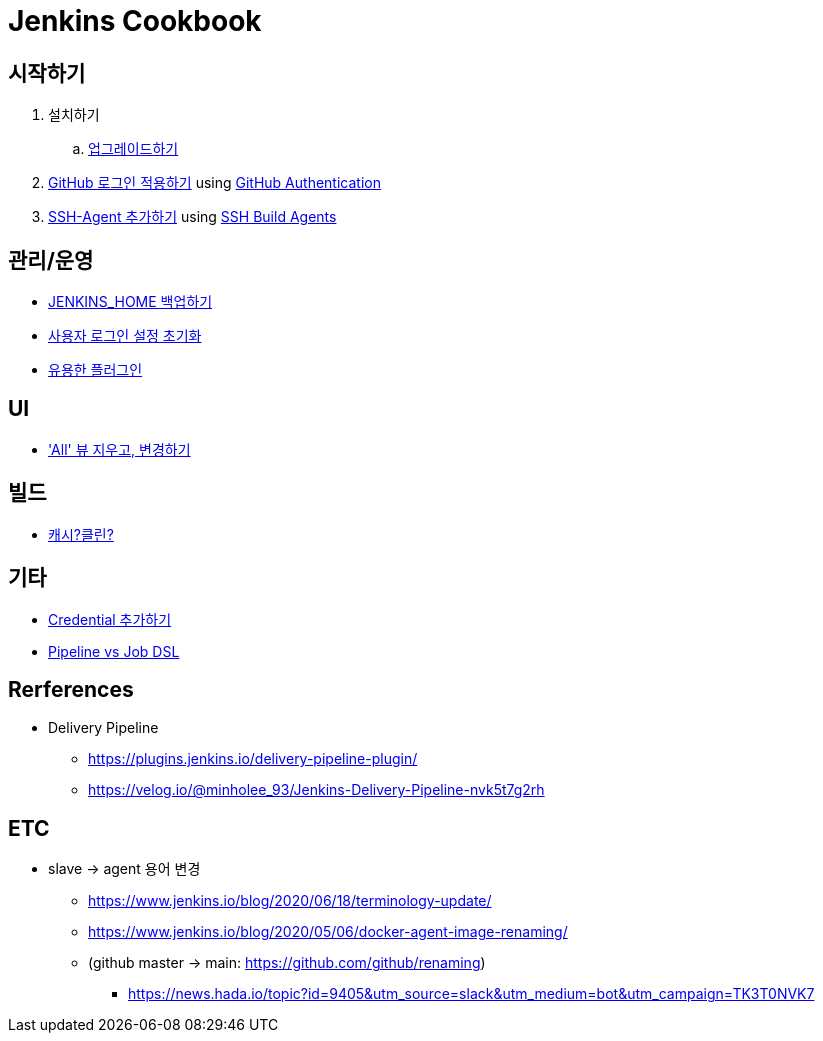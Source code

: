= Jenkins Cookbook


== 시작하기

. 설치하기
.. https://github.com/wicksome/TIL/blob/master/jenkins/upgrade-jenkins.adoc[업그레이드하기]
. https://github.com/wicksome/TIL/blob/master/jenkins/login-with-github.adoc[GitHub 로그인 적용하기] using https://plugins.jenkins.io/github-oauth/[GitHub Authentication]
. https://github.com/wicksome/TIL/blob/master/jenkins/add-ssh-agent.adoc[SSH-Agent 추가하기] using https://plugins.jenkins.io/ssh-slaves/[SSH Build Agents]

== 관리/운영

* https://github.com/wicksome/TIL/blob/master/jenkins/backup-jenkins-home.adoc[JENKINS_HOME 백업하기]
* https://github.com/wicksome/TIL/blob/master/jenkins/clear-user-security.adoc[사용자 로그인 설정 초기화]
* https://github.com/wicksome/TIL/blob/master/jenkins/plugins.adoc[유용한 플러그인]

== UI

* https://github.com/wicksome/TIL/blob/master/jenkins/change-default-view.adoc['All' 뷰 지우고, 변경하기]

== 빌드

* https://jojoldu.tistory.com/446[캐시?클린?]

== 기타

* https://github.com/wicksome/TIL/blob/master/jenkins/credentials.adoc[Credential 추가하기]
* https://github.com/wicksome/TIL/blob/master/jenkins/pipeline-vs-dsl.adoc[Pipeline vs Job DSL]

== Rerferences

* Delivery Pipeline
** https://plugins.jenkins.io/delivery-pipeline-plugin/
** https://velog.io/@minholee_93/Jenkins-Delivery-Pipeline-nvk5t7g2rh


== ETC

* slave → agent 용어 변경
** https://www.jenkins.io/blog/2020/06/18/terminology-update/
** https://www.jenkins.io/blog/2020/05/06/docker-agent-image-renaming/ 
** (github master → main: https://github.com/github/renaming)
*** https://news.hada.io/topic?id=9405&utm_source=slack&utm_medium=bot&utm_campaign=TK3T0NVK7
